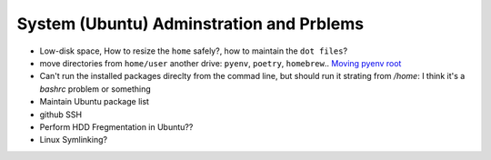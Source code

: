 System (Ubuntu) Adminstration and Prblems
==========================================

* Low-disk space, How to resize the ``home`` safely?, how to maintain the ``dot files``?  
* move directories from ``home/user`` another drive: ``pyenv``, ``poetry``, ``homebrew``.. `Moving pyenv root <https://github.com/pyenv/pyenv/issues/226>`_
* Can't run the installed packages direclty from the commad line, but should run it strating from `/home`: I think it's a `bashrc` problem or something
* Maintain Ubuntu package list
* github SSH
* Perform HDD Fregmentation in Ubuntu??
* Linux Symlinking?
